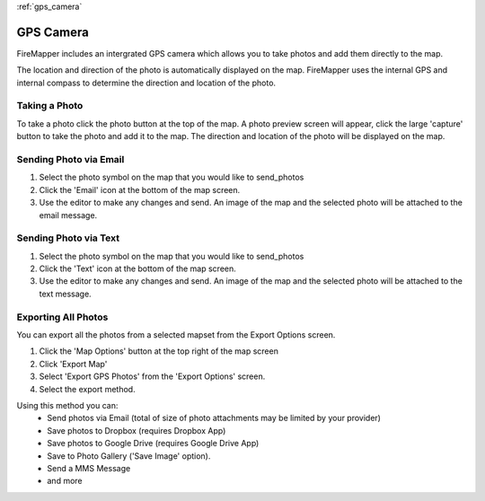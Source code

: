 :ref:`gps_camera`

GPS Camera
==========
FireMapper includes an intergrated GPS camera which allows you to take photos 
and add them directly to the map. 

The location and direction of the photo is automatically displayed on the map. 
FireMapper uses the internal GPS and internal compass to determine the direction and location of the photo.

.. image /symbols/photo.png
  :width: 50px 
  :height: 50px
  
Taking a Photo
--------------
To take a photo click the photo button at the top of the map. A photo preview screen will appear, 
click the large 'capture' button to take the photo and add it to the map. The direction and location
of the photo will be displayed on the map.

.. image:: /screenshots/camera.png
  :width: 320px
  
Sending Photo via Email
-----------------------

#. Select the photo symbol on the map that you would like to send_photos
#. Click the 'Email' icon at the bottom of the map screen.
#. Use the editor to make any changes and send. An image of the map and the selected photo will be attached to the email message.

.. image:: /screenshots/send_feature_as_email.png
  :width: 320px
    
    
.. image:: /screenshots/send_photo_email.png
  :width: 320px

Sending Photo via Text
----------------------

#. Select the photo symbol on the map that you would like to send_photos
#. Click the 'Text' icon at the bottom of the map screen.
#. Use the editor to make any changes and send. An image of the map and the selected photo will be attached to the text message.

.. image:: /screenshots/send_feature_as_text.png
  :width: 320px

.. image:: /screenshots/send_photo_text.png
  :width: 320px

Exporting All Photos
--------------------
You can export all the photos from a selected mapset from the Export Options screen.

1. Click the 'Map Options' button at the top right of the map screen 
2. Click 'Export Map'
3. Select 'Export GPS Photos' from the 'Export Options' screen.
4. Select the export method. 

Using this method you can:
 * Send photos via Email (total of size of photo attachments may be limited by your provider)
 * Save photos to Dropbox (requires Dropbox App)
 * Save photos to Google Drive (requires Google Drive App)
 * Save to Photo Gallery ('Save Image' option).
 * Send a MMS Message
 * and more

.. image:: /screenshots/export_all_photos.png
  :width: 120px